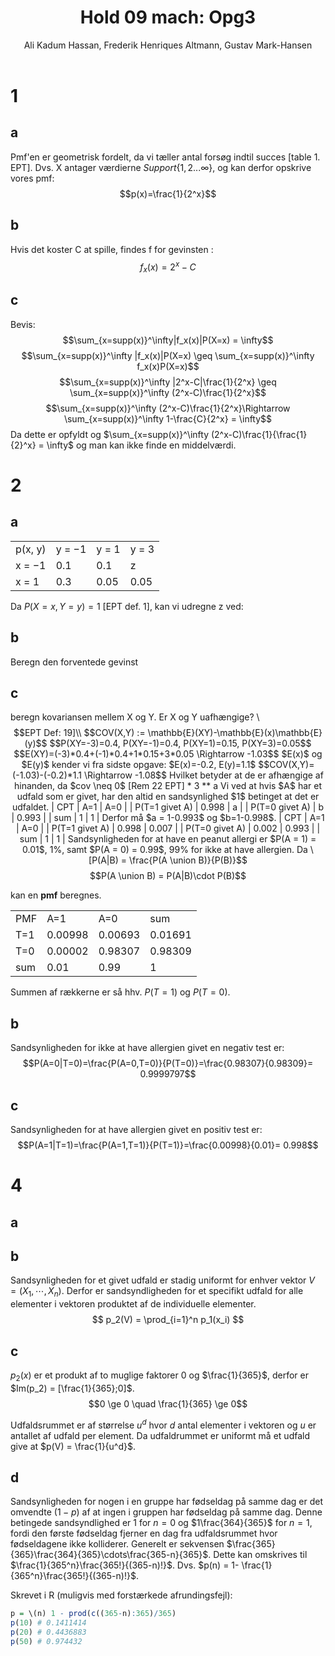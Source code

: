 #+TITLE: Hold 09 mach: Opg3
#+PROPERTY: session *R*
#+PROPERTY: results output
#+AUTHOR: Ali Kadum Hassan, Frederik Henriques Altmann, Gustav Mark-Hansen
#+OPTIONS: toc:nil num:nil

* 1

#+begin_comment
\begin{verbatim}
Hej
\end{verbatim}

#+begin_src R :exports results :results graphics :file img.png
hist(rnorm(100))
#+end_src

#+results:
file:img.png

Some text
$e = mc^2$
#+end_comment

** a
Pmf'en er geometrisk fordelt, da vi tæller antal forsøg indtil succes [table 1. EPT]. Dvs. X antager værdierne $Support\{ 1,2... \infty \}$, og kan derfor opskrive vores pmf: $$p(x)=\frac{1}{2^x}$$

** b
Hvis det koster C at spille, findes f for gevinsten : $$f_x(x)=2^x-C$$

** c
Bevis:
$$\sum_{x=supp(x)}^\infty|f_x(x)|P(X=x) = \infty$$
$$\sum_{x=supp(x)}^\infty |f_x(x)|P(X=x) \geq \sum_{x=supp(x)}^\infty f_x(x)P(X=x)$$
$$\sum_{x=supp(x)}^\infty |2^x-C|\frac{1}{2^x} \geq \sum_{x=supp(x)}^\infty (2^x-C)\frac{1}{2^x}$$
$$\sum_{x=supp(x)}^\infty (2^x-C)\frac{1}{2^x}\Rightarrow \sum_{x=supp(x)}^\infty 1-\frac{C}{2^x} = \infty$$
Da dette er opfyldt og $\sum_{x=supp(x)}^\infty (2^x-C)\frac{1}{\frac{1}{2}^x} = \infty$ og man kan ikke finde en middelværdi.
* 2
** a
| p(x, y) | y = −1 | y = 1 | y = 3 |
| x = −1  |    0.1 |   0.1 | z     |
| x = 1   |    0.3 |  0.05 | 0.05  |

Da $P(X=x,Y=y)=1$ [EPT def. 1], kan vi udregne z ved:

\begin{align}
1 &= 0.1 + 0.1 + 0.3 + 0.05 + 0.05 + z = 0.6 + z \\
z &= 1 - 0.6 = 0.4
\end{align}
** b
Beregn den forventede gevinst

\begin{align}
E[X+Y] &= E[X] + E[Y] \\
E[X] &= -1*0.6 + 1*0.4 = -0.2 \\
E[Y] &= -1*0.4 + 1*0.15 + 3*0.45 = 1.1 \\
E[X+Y] &= 1.1 - 0.2 = 0.9
\end{align}

** c
beregn kovariansen mellem X og Y. Er X og Y uafhængige?
\\[EPT Def: 19]\\
$$COV(X,Y) := \mathbb{E}(XY)-\mathbb{E}(x)\mathbb{E}(y)$$
$$P(XY=-3)=0.4, P(XY=-1)=0.4, P(XY=1)=0.15, P(XY=3)=0.05$$
$$E(XY)=(-3)*0.4+(-1)*0.4+1*0.15+3*0.05 \Rightarrow -1.03$$
$E(x)$ og $E(y)$ kender vi fra sidste opgave: $E(x)=-0.2, E(y)=1.1$
$$COV(X,Y)=(-1.03)-(-0.2)*1.1 \Rightarrow -1.08$$

Hvilket betyder at de er afhængige af hinanden, da $cov \neq 0$ [Rem 22 EPT]

* 3
** a
Vi ved at hvis $A$ har et udfald som er givet,
har den altid en sandsynlighed $1$ betinget at det er udfaldet.

| CPT            |   A=1 |   A=0 |
| P(T=1 givet A) | 0.998 |     a |
| P(T=0 givet A) |     b | 0.993 |
| sum            |     1 |     1 |

Derfor må $a = 1-0.993$ og $b=1-0.998$.

| CPT            |   A=1 |   A=0 |
| P(T=1 givet A) | 0.998 | 0.007 |
| P(T=0 givet A) | 0.002 | 0.993 |
| sum            |     1 |     1 |

Sandsynligheden for at have en peanut allergi er $P(A = 1) = 0.01$, 1%,
samt $P(A = 0) = 0.99$, 99% for ikke at have allergien.

Da
\[P(A|B) = \frac{P(A \union B)}{P(B)}\]
\[P(A \union B) = P(A|B)\cdot P(B)\]

kan en *pmf* beregnes.

#+begin_comment
#+begin_src R
CPT <- matriX(c(0.998,  0.002,  0.007,  0.993), ncol=2)
PMF <- matrix(c(CPT[,1] * 0.01, CPT[,2] * 0.99), ncol = 2)
sum(PMF[1,])
sum(PMF[2,])
sum(PMF)
#+end_src
#+end_comment

| PMF |     A=1 |     A=0 |     sum |
| T=1 | 0.00998 | 0.00693 | 0.01691 |
| T=0 | 0.00002 | 0.98307 | 0.98309 |
| sum |    0.01 |    0.99 |       1 |

Summen af rækkerne er så hhv. $P(T=1)$ og $P(T=0)$.
** b
Sandsynligheden for ikke at have allergien givet en negativ test er:
\[P(A=0|T=0)=\frac{P(A=0,T=0)}{P(T=0)}=\frac{0.98307}{0.98309}= 0.9999797\]
** c
Sandsynligheden for at have allergien givet en positiv test er:
\[P(A=1|T=1)=\frac{P(A=1,T=1)}{P(T=1)}=\frac{0.00998}{0.01}= 0.998\]

* 4
** a
\begin{equation}
p_1(x) =
\begin{cases}
\frac{1}{365} & \quad if \quad x \in \{1,\cdots,365\}\\
0 & \quad if \quad x \in \mathbb{R} \setminus \{1,\cdots,365\}
\end{cases}
\end{equation}
** b
Sandsynligheden for et givet udfald er stadig uniformt for enhver vektor $V = (X_1,\cdots,X_n)$.
Derfor er sandsyndligheden for et specifikt udfald for alle elementer i vektoren produktet af de individuelle elementer.
\[
p_2(V) = \prod_{i=1}^n p_1(x_i)
\]
** c
\begin{align}
\forall x, \quad p(x) &\ge 0 \\
\sum_x p(x) &= 1 \\
\end{align}

$p_2(x)$ er et produkt af to muglige faktorer $0$ og $\frac{1}{365}$,
derfor er $Im(p_2) = [\frac{1}{365};0]$.
\[0 \ge 0 \quad \frac{1}{365} \ge 0\]

Udfaldsrummet er af størrelse $u^d$ hvor $d$ antal elementer i vektoren og $u$ er antallet af udfald per element.
Da udfaldrummet er uniformt må et udfald give at $p(V) = \frac{1}{u^d}$.

\begin{align}
X_i \in \{1,\cdots,365\} \implies p_2(V) &= \prod_{i=1}^n \frac{1}{365} \\
&= \frac{1}{365^n} \\
&= \frac{1}{u^d}
\end{align}
** d
Sandsynligheden for nogen i en gruppe har fødseldag på samme dag er det omvendte ($1-p$) af at ingen i gruppen har fødseldag på samme dag.
Denne betingede sandsyndlighed er $1$ for $n=0$ og $1\frac{364}{365}$ for $n=1$,
fordi den første fødseldag fjerner en dag fra udfaldsrummet hvor fødseldagene ikke kolliderer.
Generelt er sekvensen $\frac{365}{365}\frac{364}{365}\cdots\frac{365-n}{365}$.
Dette kan omskrives til $\frac{1}{365^n}\frac{365!}{(365-n)!}$.
Dvs. $p(n) = 1- \frac{1}{365^n}\frac{365!}{(365-n)!}$.

Skrevet i R (muligvis med forstærkede afrundingsfejl):
#+begin_src R
p = \(n) 1 - prod(c((365-n):365)/365)
p(10) # 0.1411414
p(20) # 0.4436883
p(50) # 0.974432
#+end_src
